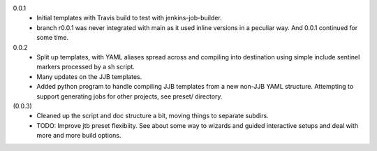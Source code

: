 0.0.1
  - Initial templates with Travis build to test with jenkins-job-builder.
  - branch r0.0.1 was never integrated with main as it used inline
    versions in a peculiar way. And 0.0.1 continued for some time.

0.0.2
  - Split up templates, with YAML aliases spread across and compiling into
    destination using simple include sentinel markers processed by a sh script.
  - Many updates on the JJB templates.
  - Added python program to handle compiling JJB templates from a new non-JJB YAML structure.
    Attempting to support generating jobs for other projects, see preset/ directory.

(0.0.3)
  - Cleaned up the script and doc structure a bit, moving things to separate
    subdirs.

  - TODO: Improve jtb preset flexibiity. See about some way to wizards and
    guided interactive setups and deal with more and more build options.


.. Id: jtb/0.0.3-dev ChangeLog.rst
